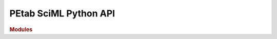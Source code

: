 PEtab SciML Python API
=======================

.. rubric:: Modules

.. autosummary::
   :toctree: generated

   petab_sciml
   petab_sciml.standard
